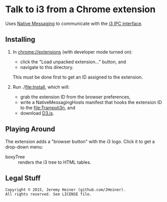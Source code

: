 
#+STARTUP: showall

* Talk to i3 from a Chrome extension

Uses
[[http://developer.chrome.com/extensions/nativeMessaging][Native Messaging]]
to communicate with the
[[http://i3wm.org/docs/ipc.html][i3 IPC interface]].

** Installing

1. In [[chrome://extensions]] (with developer mode turned on):
   - click the "Load unpacked extension..." button, and
   - navigate to this directory.
   This must be done first to get an ID assigned to the extension.

2. Run ./[[file:Install]], which will:
   - grab the extension ID from the browser preferences,
   - write a NativeMessagingHosts manifest that hooks the
     extension ID to the [[file:Trampoli3n]], and
   - download [[http://d3js.org][D3.js]].

** Playing Around

The extension adds a "browser button" with the i3 logo.
Click it to get a drop-down menu:
   - boxyTree :: renders the i3 tree to HTML tables.

** Legal Stuff

#+BEGIN_EXAMPLE
Copyright © 2015, Jeremy Heiner (github.com/JHeiner).
All rights reserved. See LICENSE file.
#+END_EXAMPLE

# Local Variables:
# eval: (auto-fill-mode);
# End:
